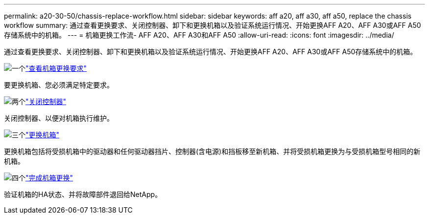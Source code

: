 ---
permalink: a20-30-50/chassis-replace-workflow.html 
sidebar: sidebar 
keywords: aff a20, aff a30, aff a50, replace the chassis workflow 
summary: 通过查看更换要求、关闭控制器、卸下和更换机箱以及验证系统运行情况、开始更换AFF A20、AFF A30或AFF A50存储系统中的机箱。 
---
= 机箱更换工作流- AFF A20、AFF A30和AFF A50
:allow-uri-read: 
:icons: font
:imagesdir: ../media/


[role="lead"]
通过查看更换要求、关闭控制器、卸下和更换机箱以及验证系统运行情况、开始更换AFF A20、AFF A30或AFF A50存储系统中的机箱。

.image:https://raw.githubusercontent.com/NetAppDocs/common/main/media/number-1.png["一个"]link:chassis-replace-requirements.html["查看机箱更换要求"]
[role="quick-margin-para"]
要更换机箱、您必须满足特定要求。

.image:https://raw.githubusercontent.com/NetAppDocs/common/main/media/number-2.png["两个"]link:chassis-replace-shutdown.html["关闭控制器"]
[role="quick-margin-para"]
关闭控制器、以便对机箱执行维护。

.image:https://raw.githubusercontent.com/NetAppDocs/common/main/media/number-3.png["三个"]link:chassis-replace-move-hardware.html["更换机箱"]
[role="quick-margin-para"]
更换机箱包括将受损机箱中的驱动器和任何驱动器挡片、控制器(含电源)和挡板移至新机箱、并将受损机箱更换为与受损机箱型号相同的新机箱。

.image:https://raw.githubusercontent.com/NetAppDocs/common/main/media/number-4.png["四个"]link:chassis-replace-complete-system-restore-rma.html["完成机箱更换"]
[role="quick-margin-para"]
验证机箱的HA状态、并将故障部件退回给NetApp。
